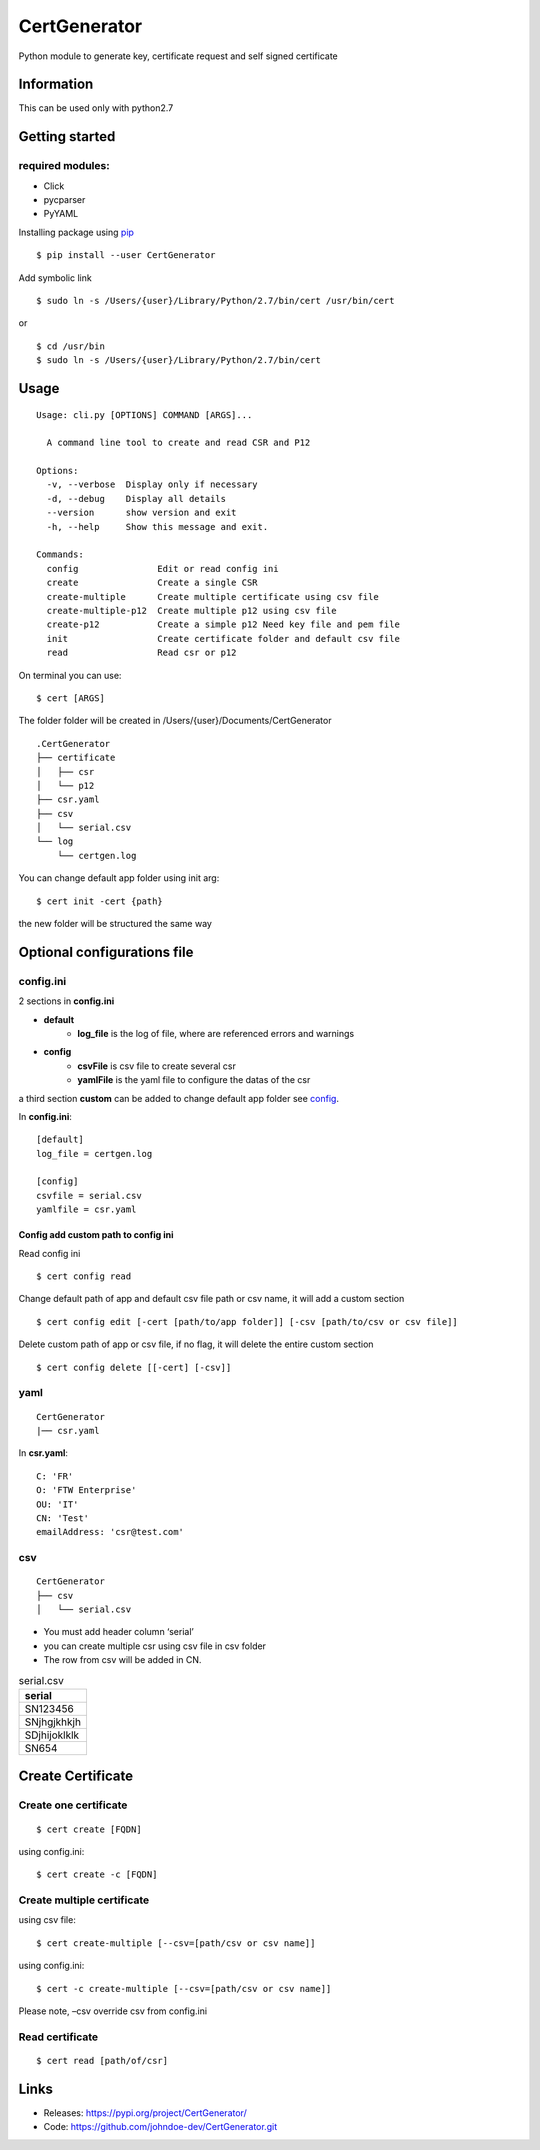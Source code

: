 .. _pip: https://pip.pypa.io/en/stable/quickstart/


*************
CertGenerator
*************

Python module to generate key, certificate request and self signed
certificate

Information
-----------

This can be used only with python2.7

Getting started
---------------

**required** modules:
~~~~~~~~~~~~~~~~~~~~~

-  Click
-  pycparser
-  PyYAML

Installing package using pip_

::

    $ pip install --user CertGenerator

Add symbolic link

::

    $ sudo ln -s /Users/{user}/Library/Python/2.7/bin/cert /usr/bin/cert

or

::

    $ cd /usr/bin
    $ sudo ln -s /Users/{user}/Library/Python/2.7/bin/cert


Usage
-----

::

    Usage: cli.py [OPTIONS] COMMAND [ARGS]...

      A command line tool to create and read CSR and P12

    Options:
      -v, --verbose  Display only if necessary
      -d, --debug    Display all details
      --version      show version and exit
      -h, --help     Show this message and exit.

    Commands:
      config               Edit or read config ini
      create               Create a single CSR
      create-multiple      Create multiple certificate using csv file
      create-multiple-p12  Create multiple p12 using csv file
      create-p12           Create a simple p12 Need key file and pem file
      init                 Create certificate folder and default csv file
      read                 Read csr or p12

On terminal you can use:

::

   $ cert [ARGS]

The folder folder will be created in /Users/{user}/Documents/CertGenerator

::

    .CertGenerator
    ├── certificate
    │   ├── csr
    │   └── p12
    ├── csr.yaml
    ├── csv
    │   └── serial.csv
    └── log
        └── certgen.log

You can change default app folder using init arg:

::

    $ cert init -cert {path}

the new folder will be structured the same way

Optional configurations file
----------------------------

**config.ini**
~~~~~~~~~~~~~~


2 sections in **config.ini**

- **default**
    - **log_file** is the log of file, where are referenced errors and warnings
- **config**
    -  **csvFile** is csv file to create several csr
    -  **yamlFile** is the yaml file to configure the datas of the csr

a third section **custom** can be added to change default app folder see config_.

In **config.ini**:

::

    [default]
    log_file = certgen.log

    [config]
    csvfile = serial.csv
    yamlfile = csr.yaml

.. _config:

======================================
Config add custom path to config ini
======================================

Read config ini

::

   $ cert config read

Change default path of app and default csv file path or csv name, it will add a custom section

::

   $ cert config edit [-cert [path/to/app folder]] [-csv [path/to/csv or csv file]]

Delete custom path of app or csv file, if no flag, it will delete the entire custom section

::

   $ cert config delete [[-cert] [-csv]]

**yaml**
~~~~~~~~

::

   CertGenerator
   |── csr.yaml

In **csr.yaml**:

::

   C: 'FR'
   O: 'FTW Enterprise'
   OU: 'IT'
   CN: 'Test'
   emailAddress: 'csr@test.com'

**csv**
~~~~~~~

::

   CertGenerator
   ├── csv
   │   └── serial.csv

-  You must add header column ‘serial’
-  you can create multiple csr using csv file in csv folder
-  The row from csv will be added in CN.

.. csv-table:: serial.csv
   :header: "serial"
   :widths: 10

   "SN123456"
   "SNjhgjkhkjh"
   "SDjhijoklklk"
   "SN654"

Create Certificate
------------------

Create one certificate
~~~~~~~~~~~~~~~~~~~~~~

::

   $ cert create [FQDN]

using config.ini:

::

   $ cert create -c [FQDN]

Create multiple certificate
~~~~~~~~~~~~~~~~~~~~~~~~~~~

using csv file:

::

   $ cert create-multiple [--csv=[path/csv or csv name]]

using config.ini:

::

   $ cert -c create-multiple [--csv=[path/csv or csv name]]

Please note, –csv override csv from config.ini

Read certificate
~~~~~~~~~~~~~~~~

::

   $ cert read [path/of/csr]


Links
-----

-  Releases: https://pypi.org/project/CertGenerator/
-  Code: https://github.com/johndoe-dev/CertGenerator.git


